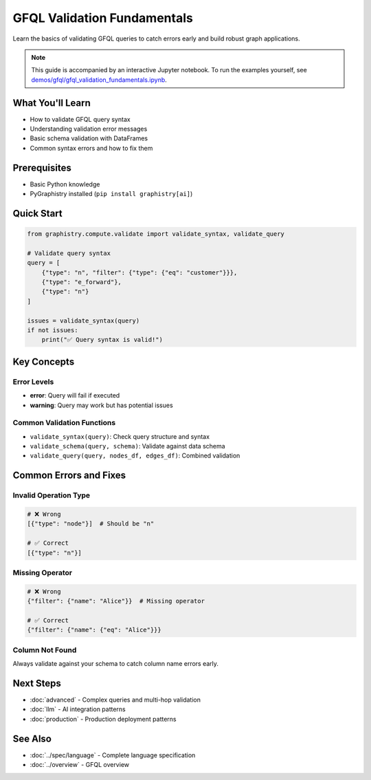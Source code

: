 GFQL Validation Fundamentals
============================

Learn the basics of validating GFQL queries to catch errors early and build robust graph applications.

.. note::
   This guide is accompanied by an interactive Jupyter notebook. To run the examples yourself, see 
   `demos/gfql/gfql_validation_fundamentals.ipynb <https://github.com/graphistry/pygraphistry/blob/master/demos/gfql/gfql_validation_fundamentals.ipynb>`_.

What You'll Learn
-----------------

* How to validate GFQL query syntax
* Understanding validation error messages  
* Basic schema validation with DataFrames
* Common syntax errors and how to fix them

Prerequisites
-------------

* Basic Python knowledge
* PyGraphistry installed (``pip install graphistry[ai]``)

Quick Start
-----------

.. code-block:: python

   from graphistry.compute.validate import validate_syntax, validate_query
   
   # Validate query syntax
   query = [
       {"type": "n", "filter": {"type": {"eq": "customer"}}},
       {"type": "e_forward"},
       {"type": "n"}
   ]
   
   issues = validate_syntax(query)
   if not issues:
       print("✅ Query syntax is valid!")

Key Concepts
------------

Error Levels
^^^^^^^^^^^^

* **error**: Query will fail if executed
* **warning**: Query may work but has potential issues

Common Validation Functions
^^^^^^^^^^^^^^^^^^^^^^^^^^^

* ``validate_syntax(query)``: Check query structure and syntax
* ``validate_schema(query, schema)``: Validate against data schema
* ``validate_query(query, nodes_df, edges_df)``: Combined validation

Common Errors and Fixes
-----------------------

Invalid Operation Type
^^^^^^^^^^^^^^^^^^^^^^

.. code-block:: python

   # ❌ Wrong
   [{"type": "node"}]  # Should be "n"
   
   # ✅ Correct
   [{"type": "n"}]

Missing Operator
^^^^^^^^^^^^^^^^

.. code-block:: python

   # ❌ Wrong
   {"filter": {"name": "Alice"}}  # Missing operator
   
   # ✅ Correct
   {"filter": {"name": {"eq": "Alice"}}}

Column Not Found
^^^^^^^^^^^^^^^^

Always validate against your schema to catch column name errors early.

Next Steps
----------

* :doc:`advanced` - Complex queries and multi-hop validation
* :doc:`llm` - AI integration patterns
* :doc:`production` - Production deployment patterns

See Also
--------

* :doc:`../spec/language` - Complete language specification
* :doc:`../overview` - GFQL overview